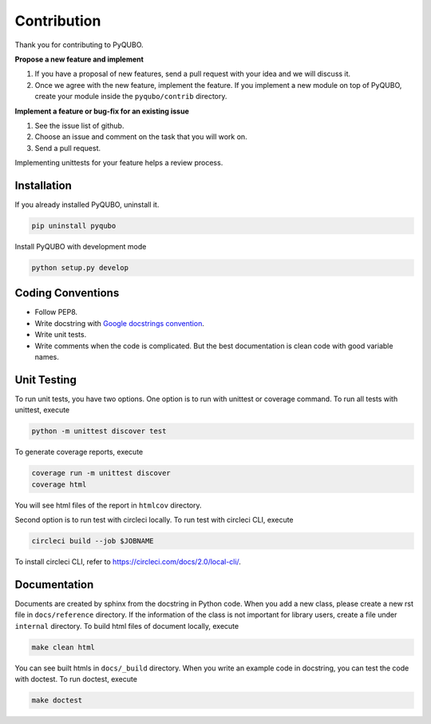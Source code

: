 Contribution
============

Thank you for contributing to PyQUBO.

**Propose a new feature and implement**

1. If you have a proposal of new features, send a pull request with your idea and we will discuss it.
2. Once we agree with the new feature, implement the feature. If you implement a new module on top of PyQUBO, create your module inside the ``pyqubo/contrib`` directory.


**Implement a feature or bug-fix for an existing issue**

1. See the issue list of github.
2. Choose an issue and comment on the task that you will work on.
3. Send a pull request.

Implementing unittests for your feature helps a review process.

Installation
------------

If you already installed PyQUBO, uninstall it.

.. code-block:: shell

    pip uninstall pyqubo

Install PyQUBO with development mode

.. code-block:: shell

    python setup.py develop


Coding Conventions
------------------

* Follow PEP8.
* Write docstring with `Google docstrings convention <https://google.github.io/styleguide/pyguide.html>`_.
* Write unit tests.
* Write comments when the code is complicated. But the best documentation is clean code with good variable names.

Unit Testing
------------

To run unit tests, you have two options. One option is to run with unittest or coverage command.
To run all tests with unittest, execute

.. code-block:: shell

    python -m unittest discover test

To generate coverage reports, execute

.. code-block:: shell

    coverage run -m unittest discover
    coverage html

You will see html files of the report in ``htmlcov`` directory.

Second option is to run test with circleci locally.
To run test with circleci CLI, execute

.. code-block:: shell

    circleci build --job $JOBNAME

To install circleci CLI, refer to https://circleci.com/docs/2.0/local-cli/.


Documentation
-------------

Documents are created by sphinx from the docstring in Python code. When you add a new class, please create a new rst file in ``docs/reference`` directory. If the information of the class is not important for library users, create a file under
``internal`` directory. To build html files of document locally, execute

.. code-block:: shell

    make clean html

You can see built htmls in ``docs/_build`` directory.
When you write an example code in docstring, you can test the code with doctest. To run doctest, execute

.. code-block:: shell

    make doctest
